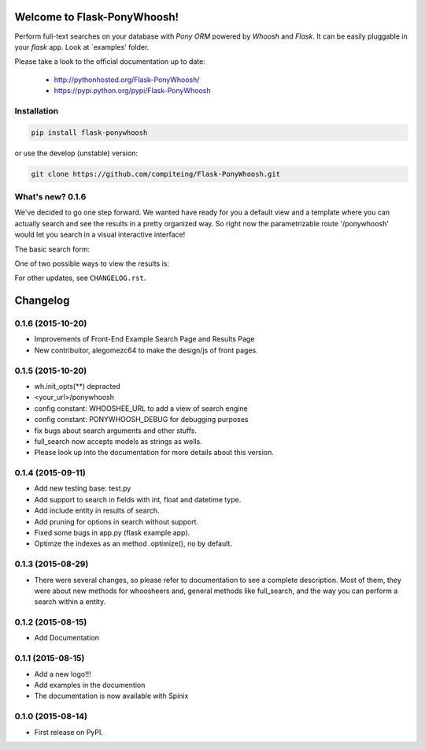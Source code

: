 Welcome to Flask-PonyWhoosh!
=====================================================

|PyPI Package latest release| |PyPI Package monthly downloads| |Test|

Perform full-text searches on your database with `Pony ORM` powered by
`Whoosh` and `Flask`. It can be easily pluggable in your `flask` app. Look at `examples' folder.

Please take a look to the official documentation up to date:

    -  http://pythonhosted.org/Flask-PonyWhoosh/
    -  https://pypi.python.org/pypi/Flask-PonyWhoosh

Installation
------------

.. code:: python

    pip install flask-ponywhoosh

or use the develop (unstable) version:

.. code:: bash

    git clone https://github.com/compiteing/Flask-PonyWhoosh.git


What's new? 0.1.6
-----------------

We've decided to go one step forward. We wanted have ready for you a
default view and a template where you can actually search and see the
results in a pretty organized way. So right now the parametrizable route
'/ponywhoosh' would let you search in a visual interactive interface!

The basic search form: |Search|

One of two possible ways to view the results is: |Results|

For other updates, see ``CHANGELOG.rst``.


.. |PyPI Package latest release| image:: http://img.shields.io/pypi/v/Flask-PonyWhoosh.png?style=flat
   :target: https://pypi.python.org/pypi/Flask-PonyWhoosh
.. |PyPI Package monthly downloads| image:: http://img.shields.io/pypi/dm/Flask-PonyWhoosh.png?style=flat
   :target: https://pypi.python.org/pypi/Flask-PonyWhoosh
.. |Test| image:: https://travis-ci.org/piperod/Flask-PonyWhoosh.svg?branch=master
   :target: https://travis-ci.org/piperod/Flask-PonyWhoosh
.. |Search| image:: https://github.com/compiteing/flask-ponywhoosh/blob/master/searchform.png?raw=true%0A%20:align%20center%0A%20:height%20400px
.. |Results| image:: https://github.com/compiteing/flask-ponywhoosh/blob/master/results.png?raw=true%0A%20:align%20center%0A%20:height%20400px


Changelog
=========

0.1.6 (2015-10-20)
-----------------------------------------
* Improvements of Front-End Example Search Page and Results Page
* New contribuitor, alegomezc64 to make the design/js of front pages.

0.1.5 (2015-10-20)
-----------------------------------------
* wh.init_opts(**) depracted
* <your_url>/ponywhoosh
* config constant: WHOOSHEE_URL to add a view of search engine
* config constant:  PONYWHOOSH_DEBUG for debugging purposes
* fix bugs about search arguments and other stuffs.
* full_search now accepts models as strings as wells.
* Please look up into the documentation for more details about this version.



0.1.4 (2015-09-11)
-----------------------------------------
* Add new testing base: test.py
* Add support to search in fields with int, float and datetime type.
* Add include entity in results of search.
* Add pruning for options in search without support.
* Fixed some bugs in app.py (flask example app).
* Optimze the indexes as an method .optimize(), no by default.


0.1.3 (2015-08-29)
-----------------------------------------
* There were several changes, so please refer to documentation to see a complete description. Most of them, they were about new methods for whoosheers and, general methods like full_search, and the way you can perform a search within a entity.


0.1.2 (2015-08-15)
-----------------------------------------
* Add Documentation

0.1.1 (2015-08-15)
-----------------------------------------

* Add a new logo!!!
* Add examples in the documention
* The documentation is now available with Spinix

0.1.0 (2015-08-14)
-----------------------------------------

* First release on PyPI.